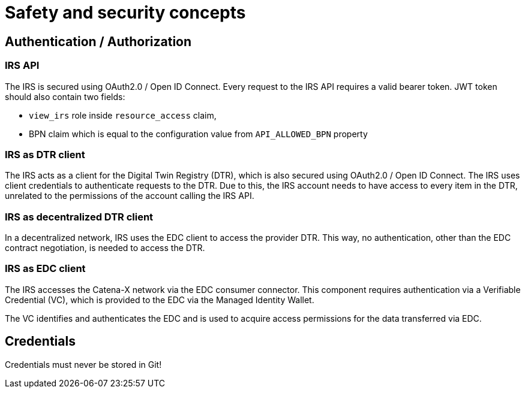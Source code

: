 = Safety and security concepts

== Authentication / Authorization
=== IRS API
The IRS is secured using OAuth2.0 / Open ID Connect. Every request to the IRS API requires a valid bearer token.
JWT token should also contain two fields:

- `view_irs` role inside `resource_access` claim,
- BPN claim which is equal to the configuration value from `API_ALLOWED_BPN` property

=== IRS as DTR client
The IRS acts as a client for the Digital Twin Registry (DTR), which is also secured using OAuth2.0 / Open ID Connect. The IRS uses client credentials to authenticate requests to the DTR. Due to this, the IRS account needs to have access to every item in the DTR, unrelated to the permissions of the account calling the IRS API.

=== IRS as decentralized DTR client
In a decentralized network, IRS uses the EDC client to access the provider DTR. This way, no authentication, other than the EDC contract negotiation, is needed to access the DTR.

=== IRS as EDC client
The IRS accesses the Catena-X network via the EDC consumer connector. This component requires authentication via a Verifiable Credential (VC), which is provided to the EDC via the Managed Identity Wallet.

The VC identifies and authenticates the EDC and is used to acquire access permissions for the data transferred via EDC.

== Credentials
Credentials must never be stored in Git!



